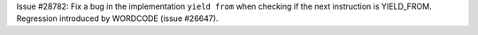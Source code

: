 Issue #28782: Fix a bug in the implementation ``yield from`` when checking
if the next instruction is YIELD_FROM. Regression introduced by WORDCODE
(issue #26647).